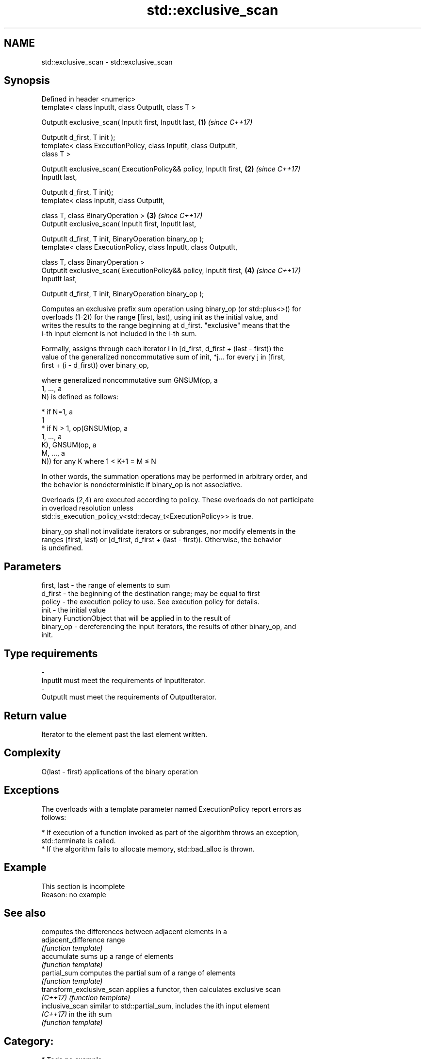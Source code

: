 .TH std::exclusive_scan 3 "Nov 16 2016" "2.1 | http://cppreference.com" "C++ Standard Libary"
.SH NAME
std::exclusive_scan \- std::exclusive_scan

.SH Synopsis
   Defined in header <numeric>
   template< class InputIt, class OutputIt, class T >

   OutputIt exclusive_scan( InputIt first, InputIt last,              \fB(1)\fP \fI(since C++17)\fP

   OutputIt d_first, T init );
   template< class ExecutionPolicy, class InputIt, class OutputIt,
   class T >

   OutputIt exclusive_scan( ExecutionPolicy&& policy, InputIt first,  \fB(2)\fP \fI(since C++17)\fP
   InputIt last,

   OutputIt d_first, T init);
   template< class InputIt, class OutputIt,

   class T, class BinaryOperation >                                   \fB(3)\fP \fI(since C++17)\fP
   OutputIt exclusive_scan( InputIt first, InputIt last,

   OutputIt d_first, T init, BinaryOperation binary_op );
   template< class ExecutionPolicy, class InputIt, class OutputIt,

   class T, class BinaryOperation >
   OutputIt exclusive_scan( ExecutionPolicy&& policy, InputIt first,  \fB(4)\fP \fI(since C++17)\fP
   InputIt last,

   OutputIt d_first, T init, BinaryOperation binary_op );

   Computes an exclusive prefix sum operation using binary_op (or std::plus<>() for
   overloads (1-2)) for the range [first, last), using init as the initial value, and
   writes the results to the range beginning at d_first. "exclusive" means that the
   i-th input element is not included in the i-th sum.

   Formally, assigns through each iterator i in [d_first, d_first + (last - first)) the
   value of the generalized noncommutative sum of init, *j... for every j in [first,
   first + (i - d_first)) over binary_op,

   where generalized noncommutative sum GNSUM(op, a
   1, ..., a
   N) is defined as follows:

     * if N=1, a
       1
     * if N > 1, op(GNSUM(op, a
       1, ..., a
       K), GNSUM(op, a
       M, ..., a
       N)) for any K where 1 < K+1 = M ≤ N

   In other words, the summation operations may be performed in arbitrary order, and
   the behavior is nondeterministic if binary_op is not associative.

   Overloads (2,4) are executed according to policy. These overloads do not participate
   in overload resolution unless
   std::is_execution_policy_v<std::decay_t<ExecutionPolicy>> is true.

   binary_op shall not invalidate iterators or subranges, nor modify elements in the
   ranges [first, last) or [d_first, d_first + (last - first)). Otherwise, the behavior
   is undefined.

.SH Parameters

   first, last - the range of elements to sum
   d_first     - the beginning of the destination range; may be equal to first
   policy      - the execution policy to use. See execution policy for details.
   init        - the initial value
                 binary FunctionObject that will be applied in to the result of
   binary_op   - dereferencing the input iterators, the results of other binary_op, and
                 init.
.SH Type requirements
   -
   InputIt must meet the requirements of InputIterator.
   -
   OutputIt must meet the requirements of OutputIterator.

.SH Return value

   Iterator to the element past the last element written.

.SH Complexity

   O(last - first) applications of the binary operation

.SH Exceptions

   The overloads with a template parameter named ExecutionPolicy report errors as
   follows:

     * If execution of a function invoked as part of the algorithm throws an exception,
       std::terminate is called.
     * If the algorithm fails to allocate memory, std::bad_alloc is thrown.

.SH Example

    This section is incomplete
    Reason: no example

.SH See also

                            computes the differences between adjacent elements in a
   adjacent_difference      range
                            \fI(function template)\fP
   accumulate               sums up a range of elements
                            \fI(function template)\fP
   partial_sum              computes the partial sum of a range of elements
                            \fI(function template)\fP
   transform_exclusive_scan applies a functor, then calculates exclusive scan
   \fI(C++17)\fP                  \fI(function template)\fP
   inclusive_scan           similar to std::partial_sum, includes the ith input element
   \fI(C++17)\fP                  in the ith sum
                            \fI(function template)\fP

.SH Category:

     * Todo no example
